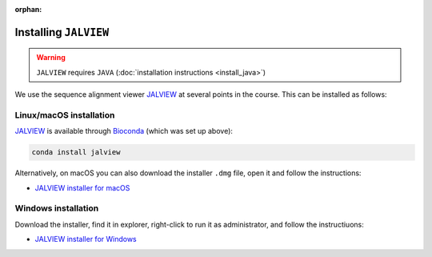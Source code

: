 :orphan:

.. ibioic_install_jalview:

======================
Installing ``JALVIEW``
======================

.. WARNING::
    ``JALVIEW`` requires ``JAVA`` (:doc:`installation instructions <install_java>`)

We use the sequence alignment viewer `JALVIEW`_ at several points in the course. This can be
installed as follows:

------------------------
Linux/macOS installation
------------------------

`JALVIEW`_ is available through `Bioconda`_ (which was set up above):

.. code-block:: bash

    conda install jalview

Alternatively, on macOS you can also download the installer ``.dmg`` file, open it and follow the instructions:

- `JALVIEW installer for macOS <http://www.jalview.org/Web_Installers/InstData/MacOSX/install-jalview-novm.dmg>`_

--------------------
Windows installation
--------------------

Download the installer, find it in explorer, right-click to run it as administrator, and follow the instructiuons:

- `JALVIEW installer for Windows <http://www.jalview.org/Web_Installers/InstData/Windows_Pure_64_Bit/NoVM/install-jalview.exe>`_


.. _Bioconda: https://bioconda.github.io/
.. _JALVIEW: http://www.jalview.org/
